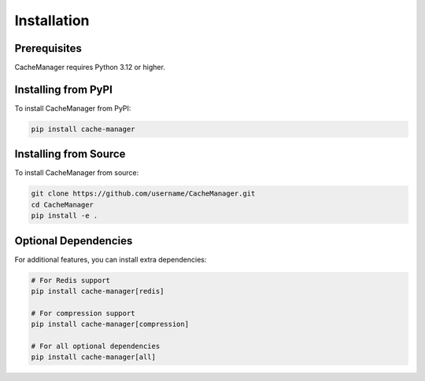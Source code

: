 Installation
============

Prerequisites
-------------

CacheManager requires Python 3.12 or higher.

Installing from PyPI
--------------------

To install CacheManager from PyPI:

.. code-block:: bash

    pip install cache-manager

Installing from Source
----------------------

To install CacheManager from source:

.. code-block:: bash

    git clone https://github.com/username/CacheManager.git
    cd CacheManager
    pip install -e .

Optional Dependencies
---------------------

For additional features, you can install extra dependencies:

.. code-block:: bash

    # For Redis support
    pip install cache-manager[redis]

    # For compression support
    pip install cache-manager[compression]

    # For all optional dependencies
    pip install cache-manager[all] 